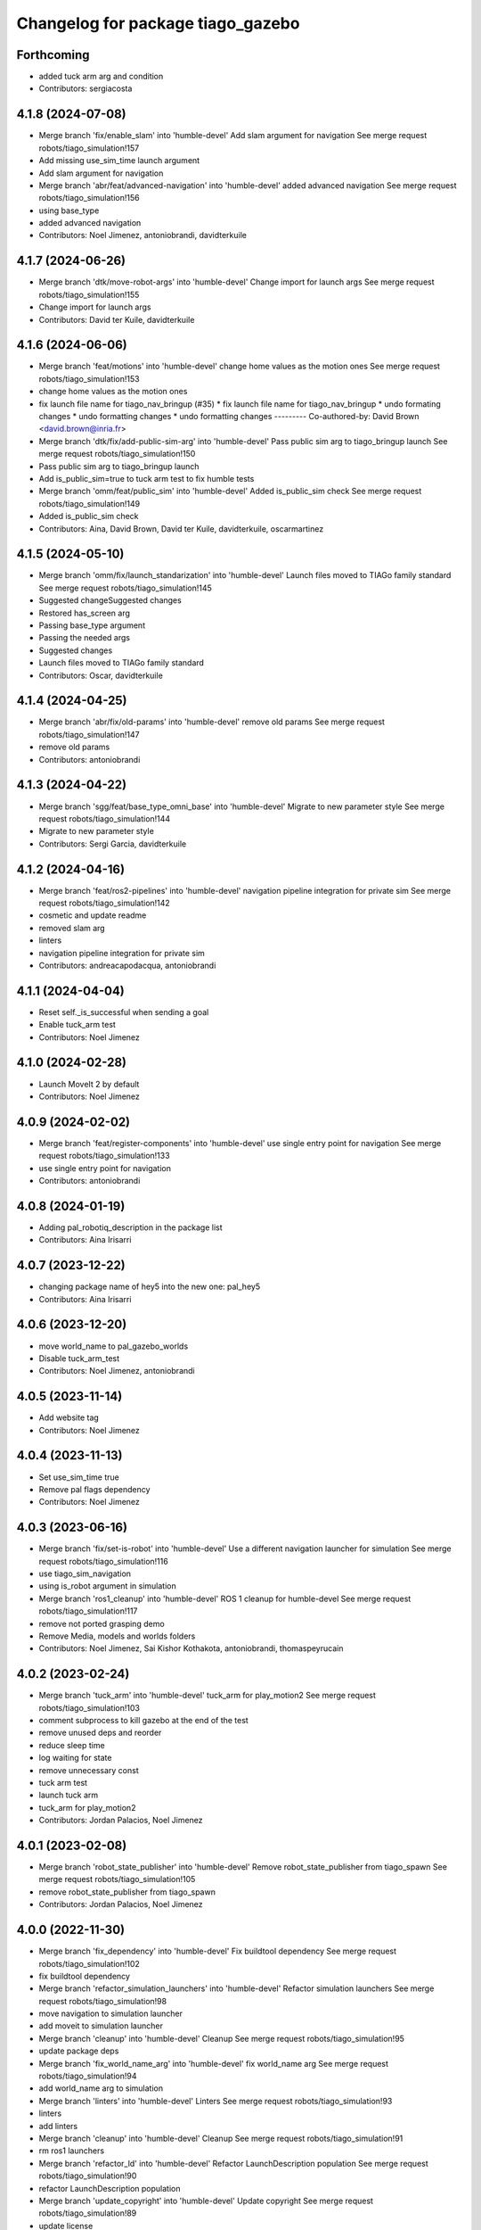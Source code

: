 ^^^^^^^^^^^^^^^^^^^^^^^^^^^^^^^^^^
Changelog for package tiago_gazebo
^^^^^^^^^^^^^^^^^^^^^^^^^^^^^^^^^^

Forthcoming
-----------
* added tuck arm arg and condition
* Contributors: sergiacosta

4.1.8 (2024-07-08)
------------------
* Merge branch 'fix/enable_slam' into 'humble-devel'
  Add slam argument for navigation
  See merge request robots/tiago_simulation!157
* Add missing use_sim_time launch argument
* Add slam argument for navigation
* Merge branch 'abr/feat/advanced-navigation' into 'humble-devel'
  added advanced navigation
  See merge request robots/tiago_simulation!156
* using base_type
* added advanced navigation
* Contributors: Noel Jimenez, antoniobrandi, davidterkuile

4.1.7 (2024-06-26)
------------------
* Merge branch 'dtk/move-robot-args' into 'humble-devel'
  Change import for launch args
  See merge request robots/tiago_simulation!155
* Change import for launch args
* Contributors: David ter Kuile, davidterkuile

4.1.6 (2024-06-06)
------------------
* Merge branch 'feat/motions' into 'humble-devel'
  change home values as the motion ones
  See merge request robots/tiago_simulation!153
* change home values as the motion ones
* fix launch file name for tiago_nav_bringup (#35)
  * fix launch file name for tiago_nav_bringup
  * undo formating changes
  * undo formatting changes
  * undo formatting changes
  ---------
  Co-authored-by: David Brown <david.brown@inria.fr>
* Merge branch 'dtk/fix/add-public-sim-arg' into 'humble-devel'
  Pass public sim arg to tiago_bringup launch
  See merge request robots/tiago_simulation!150
* Pass public sim arg to tiago_bringup launch
* Add is_public_sim=true to tuck arm test to fix humble tests
* Merge branch 'omm/feat/public_sim' into 'humble-devel'
  Added is_public_sim check
  See merge request robots/tiago_simulation!149
* Added is_public_sim check
* Contributors: Aina, David Brown, David ter Kuile, davidterkuile, oscarmartinez

4.1.5 (2024-05-10)
------------------
* Merge branch 'omm/fix/launch_standarization' into 'humble-devel'
  Launch files moved to TIAGo family standard
  See merge request robots/tiago_simulation!145
* Suggested changeSuggested changes
* Restored has_screen arg
* Passing base_type argument
* Passing the needed args
* Suggested changes
* Launch files moved to TIAGo family standard
* Contributors: Oscar, davidterkuile

4.1.4 (2024-04-25)
------------------
* Merge branch 'abr/fix/old-params' into 'humble-devel'
  remove old params
  See merge request robots/tiago_simulation!147
* remove old params
* Contributors: antoniobrandi

4.1.3 (2024-04-22)
------------------
* Merge branch 'sgg/feat/base_type_omni_base' into 'humble-devel'
  Migrate to new parameter style
  See merge request robots/tiago_simulation!144
* Migrate to new parameter style
* Contributors: Sergi Garcia, davidterkuile

4.1.2 (2024-04-16)
------------------
* Merge branch 'feat/ros2-pipelines' into 'humble-devel'
  navigation pipeline integration for private sim
  See merge request robots/tiago_simulation!142
* cosmetic and update readme
* removed slam arg
* linters
* navigation pipeline integration for private sim
* Contributors: andreacapodacqua, antoniobrandi

4.1.1 (2024-04-04)
------------------
* Reset self._is_successful when sending a goal
* Enable tuck_arm test
* Contributors: Noel Jimenez

4.1.0 (2024-02-28)
------------------
* Launch MoveIt 2 by default
* Contributors: Noel Jimenez

4.0.9 (2024-02-02)
------------------
* Merge branch 'feat/register-components' into 'humble-devel'
  use single entry point for navigation
  See merge request robots/tiago_simulation!133
* use single entry point for navigation
* Contributors: antoniobrandi

4.0.8 (2024-01-19)
------------------
* Adding pal_robotiq_description in the package list
* Contributors: Aina Irisarri

4.0.7 (2023-12-22)
------------------
* changing package name of hey5 into the new one: pal_hey5
* Contributors: Aina Irisarri

4.0.6 (2023-12-20)
------------------
* move world_name to pal_gazebo_worlds
* Disable tuck_arm_test
* Contributors: Noel Jimenez, antoniobrandi

4.0.5 (2023-11-14)
------------------
* Add website tag
* Contributors: Noel Jimenez

4.0.4 (2023-11-13)
------------------
* Set use_sim_time true
* Remove pal flags dependency
* Contributors: Noel Jimenez

4.0.3 (2023-06-16)
------------------
* Merge branch 'fix/set-is-robot' into 'humble-devel'
  Use a different navigation launcher for simulation
  See merge request robots/tiago_simulation!116
* use tiago_sim_navigation
* using is_robot argument in simulation
* Merge branch 'ros1_cleanup' into 'humble-devel'
  ROS 1 cleanup for humble-devel
  See merge request robots/tiago_simulation!117
* remove not ported grasping demo
* Remove Media, models and worlds folders
* Contributors: Noel Jimenez, Sai Kishor Kothakota, antoniobrandi, thomaspeyrucain

4.0.2 (2023-02-24)
------------------
* Merge branch 'tuck_arm' into 'humble-devel'
  tuck_arm for play_motion2
  See merge request robots/tiago_simulation!103
* comment subprocess to kill gazebo at the end of the test
* remove unused deps and reorder
* reduce sleep time
* log waiting for state
* remove unnecessary const
* tuck arm test
* launch tuck arm
* tuck_arm for play_motion2
* Contributors: Jordan Palacios, Noel Jimenez

4.0.1 (2023-02-08)
------------------
* Merge branch 'robot_state_publisher' into 'humble-devel'
  Remove robot_state_publisher from tiago_spawn
  See merge request robots/tiago_simulation!105
* remove robot_state_publisher from tiago_spawn
* Contributors: Jordan Palacios, Noel Jimenez

4.0.0 (2022-11-30)
------------------
* Merge branch 'fix_dependency' into 'humble-devel'
  Fix buildtool dependency
  See merge request robots/tiago_simulation!102
* fix buildtool dependency
* Merge branch 'refactor_simulation_launchers' into 'humble-devel'
  Refactor simulation launchers
  See merge request robots/tiago_simulation!98
* move navigation to simulation launcher
* add moveit to simulation launcher
* Merge branch 'cleanup' into 'humble-devel'
  Cleanup
  See merge request robots/tiago_simulation!95
* update package deps
* Merge branch 'fix_world_name_arg' into 'humble-devel'
  fix world_name arg
  See merge request robots/tiago_simulation!94
* add world_name arg to simulation
* Merge branch 'linters' into 'humble-devel'
  Linters
  See merge request robots/tiago_simulation!93
* linters
* add linters
* Merge branch 'cleanup' into 'humble-devel'
  Cleanup
  See merge request robots/tiago_simulation!91
* rm ros1 launchers
* Merge branch 'refactor_ld' into 'humble-devel'
  Refactor LaunchDescription population
  See merge request robots/tiago_simulation!90
* refactor LaunchDescription population
* Merge branch 'update_copyright' into 'humble-devel'
  Update copyright
  See merge request robots/tiago_simulation!89
* update license
* update copyright
* Merge branch 'update_maintainers' into 'humble-devel'
  Update maintainers
  See merge request robots/tiago_simulation!88
* update maintainers
* Merge branch 'del_arg' into 'humble-devel'
  Remove robot_name arg
  See merge request robots/tiago_simulation!87
* del unnecesary arg robot_name
* Merge branch 'humble_fixes' into 'humble-devel'
  Add robot name arg to rewrite default
  See merge request robots/tiago_simulation!86
* robot name arg
* Since play motion is not started by default can't tuck arm
* Cleanup
* Added tuck_arm script to tiago_gazebo.launch.py
* Added retries
* Don't use spin() and check for goal result
* Wait for play_motion is_ready to be successfull
* Migrated tuck_arm.py to ros2
* Added some ToDo's
* tiago_gazebo now also launches the tiago_bringup
* Moved the tiago spawn to its own launch.py
* Added pal_gripper_description package
* Added tiago_gazebo.launch.py
* package.xml and CMakeLists.txt to ros2 format
* Contributors: Jordan Palacios, Noel Jimenez, Victor Lopez

2.0.23 (2020-07-30)
-------------------
* Merge branch 'rename_tf_prefix' into 'erbium-devel'
  Rename tf_prefix to robot_namespace
  See merge request robots/tiago_simulation!70
* Rename tf_prefix to robot_namespace
* Contributors: davidfernandez, victor

2.0.22 (2020-04-21)
-------------------

2.0.21 (2020-02-26)
-------------------

2.0.20 (2019-11-04)
-------------------

2.0.19 (2019-10-23)
-------------------

2.0.18 (2019-10-15)
-------------------

2.0.17 (2019-10-15)
-------------------
* Merge branch 'refactor' into 'erbium-devel'
  Refactor
  See merge request robots/tiago_simulation!64
* removed joystick from sim
* Contributors: Procópio Stein, Victor Lopez

2.0.16 (2019-10-10)
-------------------
* Merge branch 'remove-sonar-cloud' into 'erbium-devel'
  Remove sonar cloud
  See merge request robots/tiago_simulation!63
* removed dep
* removed sonar cloud
* Contributors: Procópio Stein, Victor Lopez

2.0.15 (2019-09-25)
-------------------
* Merge branch 'remove-speed-limit' into 'erbium-devel'
  Remove speed limit
  See merge request robots/tiago_simulation!61
* removed remap of twist mux topic
* removed speed limit
* Contributors: Procópio Stein, Victor Lopez

2.0.14 (2019-09-23)
-------------------

2.0.13 (2019-09-23)
-------------------

2.0.12 (2019-08-07)
-------------------

2.0.11 (2019-08-01)
-------------------

2.0.10 (2019-07-17)
-------------------
* Merge branch 'multi_pmb2' into 'erbium-devel'
  Fix multi tiago private simulation
  See merge request robots/tiago_simulation!53
* Fix multi tiago private simulation
* Contributors: Adria Roig, Victor Lopez

2.0.9 (2019-07-09)
------------------

2.0.8 (2019-07-03)
------------------

2.0.7 (2019-06-17)
------------------
* Merge branch 'cylinder_on_table' into 'erbium-devel'
  Added the world cylinder on the table for the pick and place demo
  See merge request robots/tiago_simulation!47
* Merge branch 'teb_planner' into 'erbium-devel'
  Add TEB planner
  See merge request robots/tiago_simulation!49
* Add TEB planner
* Added the world cylinder on the table for the pick and place demo
* Contributors: Jordi Pages, Victor Lopez, alessandrodifava, davidfernandez

2.0.6 (2019-03-26)
------------------
* Forward missing parameter
* Remove duplicated package
* Contributors: Victor Lopez

2.0.5 (2019-03-14)
------------------

2.0.4 (2019-02-26)
------------------
* Merge branch 'multi_simulation' into 'erbium-devel'
  Fix multitiago simulation
  See merge request robots/tiago_simulation!48
* Fix multitiago simulation
* Forward use_moveit_camera arg
* Add use_moveit_camera
* Contributors: Victor Lopez, davidfernandez

2.0.3 (2019-01-23)
------------------
* Change default deprecated param to titanium
  For backwards compatibility
* Contributors: Victor Lopez

2.0.2 (2019-01-23)
------------------
* Add mapping from deprecated robot to new variables
* Remove usages of pass_all_args, not supported in kinetic yet
* Contributors: Victor Lopez

2.0.1 (2018-12-20)
------------------

2.0.0 (2018-12-19)
------------------
* Merge branch 'specifics-refactor' into 'erbium-devel'
  Add advanced navigation option to tiago_navigation.launch
  See merge request robots/tiago_simulation!45
* Add missing multi arg
* Remvoe pass_all_args
* Refactor controller configuration
* Contributors: Victor Lopez

1.0.11 (2018-11-26)
-------------------
* Merge branch 'add-extra-gz-args-flag' into 'erbium-devel'
  Add extra_gazebo_args flag
  See merge request robots/tiago_simulation!44
* Add extra_gazebo_args flag
* Contributors: Victor Lopez

1.0.10 (2018-11-26)
-------------------
* Merge branch 'fix_opencv_public' into 'erbium-devel'
  Fix wrong model
  See merge request robots/tiago_simulation!42
* Fix wrong model
* Contributors: Victor Lopez, davidfernandez

1.0.9 (2018-10-26)
------------------
* Merge branch 'add-image-proc' into 'erbium-devel'
  Add image proc
  See merge request robots/tiago_simulation!39
* Add image proc to emulate better robot topics
* Contributors: Victor Lopez

1.0.8 (2018-09-28)
------------------

1.0.7 (2018-07-30)
------------------
* Merge branch 'fix-simulation-warnings' into 'erbium-devel'
  call upload.launch rather than tiago_upload.launch
  See merge request robots/tiago_simulation!38
* call upload.launch rather than tiago_upload.launch
* Contributors: Jordi Pages, Victor Lopez

1.0.6 (2018-07-06)
------------------
* Merge branch 'add-log-recording' into 'erbium-devel'
  Add log recording
  See merge request robots/tiago_simulation!36
* Add log recording param
* Contributors: Victor Lopez

1.0.5 (2018-06-05)
------------------
* Merge branch 'use-gazebo-worlds' into 'erbium-devel'
  Use pal_gazebo_worlds
  See merge request robots/tiago_simulation!34
* Use pal_gazebo_worlds
* Contributors: Daniele De Cillis, Hilario Tome

1.0.4 (2018-05-16)
------------------

1.0.3 (2018-04-10)
------------------

1.0.2 (2018-03-29)
------------------
* Add param to skip tuck_arm
* Contributors: Victor Lopez

1.0.1 (2018-03-26)
------------------

1.0.0 (2018-03-26)
------------------

0.0.18 (2018-03-21)
-------------------
* Fix typo
* Merge branch 'add-simple-ramp-world' into 'dubnium-devel'
  add simple_ramp world
  See merge request robots/tiago_simulation!27
* add simple_ramp world
* Contributors: Jordi Pages, Victor Lopez

0.0.17 (2018-02-20)
-------------------
* added missing depend
* Contributors: Hilario Tome

0.0.16 (2018-02-16)
-------------------
* Added missing scripts directory from installation
* Contributors: Jordan Palacios

0.0.15 (2018-01-24)
-------------------
* use robot sufix in all launch files
* enable planning to fix strange movement in Gazebo
* tmp hack for pal_nav_sm in simulation
* Contributors: Jeremie Deray, Jordi Pages

0.0.14 (2017-11-07)
-------------------
* add point cloud throttle and filter
  launch this node unless we are in public simulation
* Contributors: Jordi Pages

0.0.13 (2017-11-02)
-------------------
* reduce tables height to 0.8 m
* fixed pal_office world for tiago navigation, added script to create the tiago pose files, modified the launch files to have tiago_multi with and without navigation
* add pal office world
* Add pal office world
* Contributors: AleDF, Jordi Pages

0.0.12 (2017-05-30)
-------------------
* Add sun and ground_plane models
* Contributors: Victor Lopez

0.0.11 (2017-05-16)
-------------------
* Add camera parameter for Octomap with MoveIt!
* Allow multiple Tiagos to use the navigation stack
* Allow multiple Tiagos on Gazebo
  Fixes #15402
* Fix z height from Gazebo world objects_on_table
* Add lights in front of the people to fix color
  Given that Gazebo renders the models of the people very dark as can be seen in the TIAGo tutorial:
  ![TIAGo tutorial people rendered dark screenshot](http://wiki.ros.org/Robots/TIAGo/Tutorials/PersonDetection?action=AttachFile&do=get&target=gazebo_person_detection.jpg)
  I added some lights in front of the models so they become more visible.
* add Willow Garage world
* Contributors: Adria Roig, AleDF, David Fernandez, Jordi Pages, Sam Pfeiffer, davidfernandez

0.0.10 (2016-10-21)
-------------------

0.0.9 (2016-10-14)
------------------
* add aruco board
* move a bit farther the pringles can
* add a poster in the tutorial office for opencv_tut
* refs #14222. Do not call simple_action_grasping
  In public simulation this package is unreleased
* Add simulation world and model for refs #14521
* add look_to_point example world and models
* use proper pal_hardware_gazebo yaml file
* add sonars and depth image
* fix tiago_controller_configuration_gazebo dep
* set myself as maintainer
* launch files to support public map/loc
* add export to remove some error prints
* convert to rectangular box and fix inertia
* fix sdf version
* change slightly the pose of the table and cube
* add 5 cm single marker side cube
* disable dynamic_footprint when public_sim=true
* add missing running dependencies
* set up simulation for Steel and Titanium versions
* set steel robot for grasping demo
* New worlds for Apps/tiago_tutorials
* add simulation world and models
* New launch file for the pick and place demo, also provided the world
* improve inertia, friction and collision model
* remove home motion to speed up demo
* grasping demo using green cube
* add separate motions file and fix can intertia
* Add a image_rect_color topic republishing image_raw rgb image to have the same interface in simulation
* Added aruco cube and world
* Contributors: Jordi Pages, Sam Pfeiffer, job-1994

0.0.7 (2016-06-15)
------------------

0.0.6 (2016-06-15)
------------------
* add missing launch sonar_to_cloud
* Contributors: Jeremie Deray

0.0.5 (2016-06-15)
------------------
* Change default robot to custom for some launch files
* Contributors: Victor Lopez

0.0.4 (2016-06-15)
------------------

0.0.3 (2016-06-14)
------------------
* Updated simulation for imu and force torque
* Add simulation controller configuration package
  Also make the simulation launch that related controllers instead of the tiago_bringup ones
* Update package.xml to pull pal_hardware_gazebo dependence
* Cleanup
* Make steel default
* Added navigation visualisation to rviz
* Contributors: Bence Magyar, Jordi Adell, Sam Pfeiffer

0.0.2 (2015-04-15)
------------------

0.0.1 (2015-04-15)
------------------
* Install tuck script and configuration files
* Add tuck_arm to gazebo launch sequence
* Robot spawns on the ground instead of tiny elevation
* Pass robot param to bringup
* Changed default value of robot to titanium
* add camera view in rviz and modify objects places
* Fix conflict...
* Add objects on table world and belongings
  Conflicts:
  tiago_gazebo/worlds/objects_on_table.world
* add tiago standalone rviz configuration file
* add simulated worlds
* add rviz for whole body control testing
* refs #10237 : adds small_office world
* Lower spawn height
* Initial commit of tiago_simulation
* Contributors: Bence Magyar, Jordi Pages, enriquefernandez
